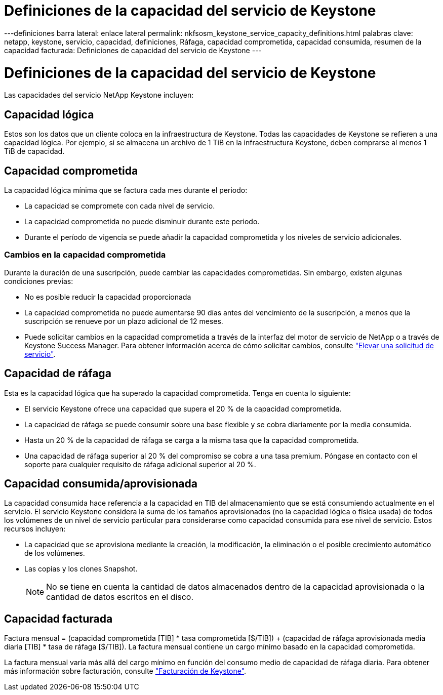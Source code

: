 = Definiciones de la capacidad del servicio de Keystone
:allow-uri-read: 


---definiciones barra lateral: enlace lateral permalink: nkfsosm_keystone_service_capacity_definitions.html palabras clave: netapp, keystone, servicio, capacidad, definiciones, Ráfaga, capacidad comprometida, capacidad consumida, resumen de la capacidad facturada: Definiciones de capacidad del servicio de Keystone ---



= Definiciones de la capacidad del servicio de Keystone

[role="lead"]
Las capacidades del servicio NetApp Keystone incluyen:



== Capacidad lógica

Estos son los datos que un cliente coloca en la infraestructura de Keystone. Todas las capacidades de Keystone se refieren a una capacidad lógica. Por ejemplo, si se almacena un archivo de 1 TiB en la infraestructura Keystone, deben comprarse al menos 1 TiB de capacidad.



== Capacidad comprometida

La capacidad lógica mínima que se factura cada mes durante el periodo:

* La capacidad se compromete con cada nivel de servicio.
* La capacidad comprometida no puede disminuir durante este periodo.
* Durante el período de vigencia se puede añadir la capacidad comprometida y los niveles de servicio adicionales.




=== Cambios en la capacidad comprometida

Durante la duración de una suscripción, puede cambiar las capacidades comprometidas. Sin embargo, existen algunas condiciones previas:

* No es posible reducir la capacidad proporcionada
* La capacidad comprometida no puede aumentarse 90 días antes del vencimiento de la suscripción, a menos que la suscripción se renueve por un plazo adicional de 12 meses.
* Puede solicitar cambios en la capacidad comprometida a través de la interfaz del motor de servicio de NetApp o a través de Keystone Success Manager. Para obtener información acerca de cómo solicitar cambios, consulte link:sewebiug_raise_a_service_request.html["Elevar una solicitud de servicio"].




== Capacidad de ráfaga

Esta es la capacidad lógica que ha superado la capacidad comprometida. Tenga en cuenta lo siguiente:

* El servicio Keystone ofrece una capacidad que supera el 20 % de la capacidad comprometida.
* La capacidad de ráfaga se puede consumir sobre una base flexible y se cobra diariamente por la media consumida.
* Hasta un 20 % de la capacidad de ráfaga se carga a la misma tasa que la capacidad comprometida.
* Una capacidad de ráfaga superior al 20 % del compromiso se cobra a una tasa premium. Póngase en contacto con el soporte para cualquier requisito de ráfaga adicional superior al 20 %.




== Capacidad consumida/aprovisionada

La capacidad consumida hace referencia a la capacidad en TIB del almacenamiento que se está consumiendo actualmente en el servicio. El servicio Keystone considera la suma de los tamaños aprovisionados (no la capacidad lógica o física usada) de todos los volúmenes de un nivel de servicio particular para considerarse como capacidad consumida para ese nivel de servicio. Estos recursos incluyen:

* La capacidad que se aprovisiona mediante la creación, la modificación, la eliminación o el posible crecimiento automático de los volúmenes.
* Las copias y los clones Snapshot.
+

NOTE: No se tiene en cuenta la cantidad de datos almacenados dentro de la capacidad aprovisionada o la cantidad de datos escritos en el disco.





== Capacidad facturada

Factura mensual = (capacidad comprometida [TIB] * tasa comprometida [$/TIB]) + (capacidad de ráfaga aprovisionada media diaria [TIB] * tasa de ráfaga [$/TIB]). La factura mensual contiene un cargo mínimo basado en la capacidad comprometida.

La factura mensual varía más allá del cargo mínimo en función del consumo medio de capacidad de ráfaga diaria. Para obtener más información sobre facturación, consulte link:nkfsosm_kfs_billing.html["Facturación de Keystone"].
